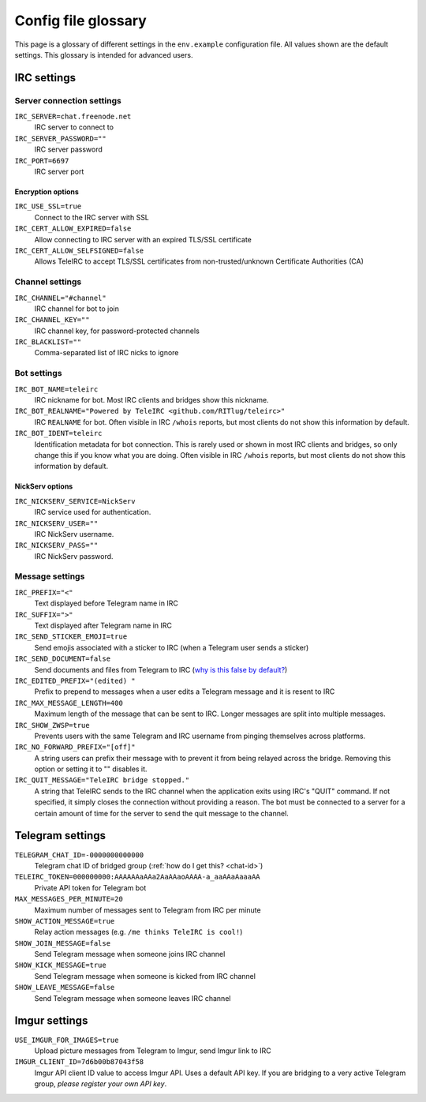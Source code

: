 ####################
Config file glossary
####################

This page is a glossary of different settings in the ``env.example`` configuration file.
All values shown are the default settings.
This glossary is intended for advanced users.


************
IRC settings
************



Server connection settings
==============================

``IRC_SERVER=chat.freenode.net``
    IRC server to connect to

``IRC_SERVER_PASSWORD=""``
    IRC server password

``IRC_PORT=6697``
    IRC server port

Encryption options
------------------

``IRC_USE_SSL=true``
    Connect to the IRC server with SSL

``IRC_CERT_ALLOW_EXPIRED=false``
    Allow connecting to IRC server with an expired TLS/SSL certificate

``IRC_CERT_ALLOW_SELFSIGNED=false``
    Allows TeleIRC to accept TLS/SSL certificates from non-trusted/unknown Certificate Authorities (CA)

Channel settings
================

``IRC_CHANNEL="#channel"``
    IRC channel for bot to join

``IRC_CHANNEL_KEY=""``
    IRC channel key, for password-protected channels

``IRC_BLACKLIST=""``
    Comma-separated list of IRC nicks to ignore

Bot settings
============

``IRC_BOT_NAME=teleirc``
    IRC nickname for bot.
    Most IRC clients and bridges show this nickname.

``IRC_BOT_REALNAME="Powered by TeleIRC <github.com/RITlug/teleirc>"``
    IRC ``REALNAME`` for bot.
    Often visible in IRC ``/whois`` reports, but most clients do not show this information by default.

``IRC_BOT_IDENT=teleirc``
    Identification metadata for bot connection.
    This is rarely used or shown in most IRC clients and bridges, so only change this if you know what you are doing.
    Often visible in IRC ``/whois`` reports, but most clients do not show this information by default.

NickServ options
----------------

``IRC_NICKSERV_SERVICE=NickServ``
    IRC service used for authentication.

``IRC_NICKSERV_USER=""``
    IRC NickServ username.

``IRC_NICKSERV_PASS=""``
    IRC NickServ password.

Message settings
================

``IRC_PREFIX="<"``
    Text displayed before Telegram name in IRC

``IRC_SUFFIX=">"``
    Text displayed after Telegram name in IRC

``IRC_SEND_STICKER_EMOJI=true``
    Send emojis associated with a sticker to IRC (when a Telegram user sends a sticker)

``IRC_SEND_DOCUMENT=false``
    Send documents and files from Telegram to IRC (`why is this false by default? <https://github.com/RITlug/teleirc/issues/115>`_)

``IRC_EDITED_PREFIX="(edited) "``
    Prefix to prepend to messages when a user edits a Telegram message and it is resent to IRC

``IRC_MAX_MESSAGE_LENGTH=400``
    Maximum length of the message that can be sent to IRC.
    Longer messages are split into multiple messages.

``IRC_SHOW_ZWSP=true``
    Prevents users with the same Telegram and IRC username from pinging themselves across platforms.

``IRC_NO_FORWARD_PREFIX="[off]"``
    A string users can prefix their message with to prevent it from being relayed across the bridge.
    Removing this option or setting it to "" disables it.

``IRC_QUIT_MESSAGE="TeleIRC bridge stopped."``
    A string that TeleIRC sends to the IRC channel when the application exits using IRC's "QUIT" command.
    If not specified, it simply closes the connection without providing a reason.
    The bot must be connected to a server for a certain amount of time for the server to send the quit message to the channel.


*****************
Telegram settings
*****************

``TELEGRAM_CHAT_ID=-0000000000000``
    Telegram chat ID of bridged group (:ref:`how do I get this? <chat-id>`)

``TELEIRC_TOKEN=000000000:AAAAAAaAAa2AaAAaoAAAA-a_aaAAaAaaaAA``
    Private API token for Telegram bot

``MAX_MESSAGES_PER_MINUTE=20``
    Maximum number of messages sent to Telegram from IRC per minute

``SHOW_ACTION_MESSAGE=true``
    Relay action messages (e.g. ``/me thinks TeleIRC is cool!``)

``SHOW_JOIN_MESSAGE=false``
    Send Telegram message when someone joins IRC channel

``SHOW_KICK_MESSAGE=true``
    Send Telegram message when someone is kicked from IRC channel

``SHOW_LEAVE_MESSAGE=false``
    Send Telegram message when someone leaves IRC channel


**************
Imgur settings
**************

``USE_IMGUR_FOR_IMAGES=true``
    Upload picture messages from Telegram to Imgur, send Imgur link to IRC

``IMGUR_CLIENT_ID=7d6b00b87043f58``
    Imgur API client ID value to access Imgur API.
    Uses a default API key.
    If you are bridging to a very active Telegram group, *please register your own API key*.
